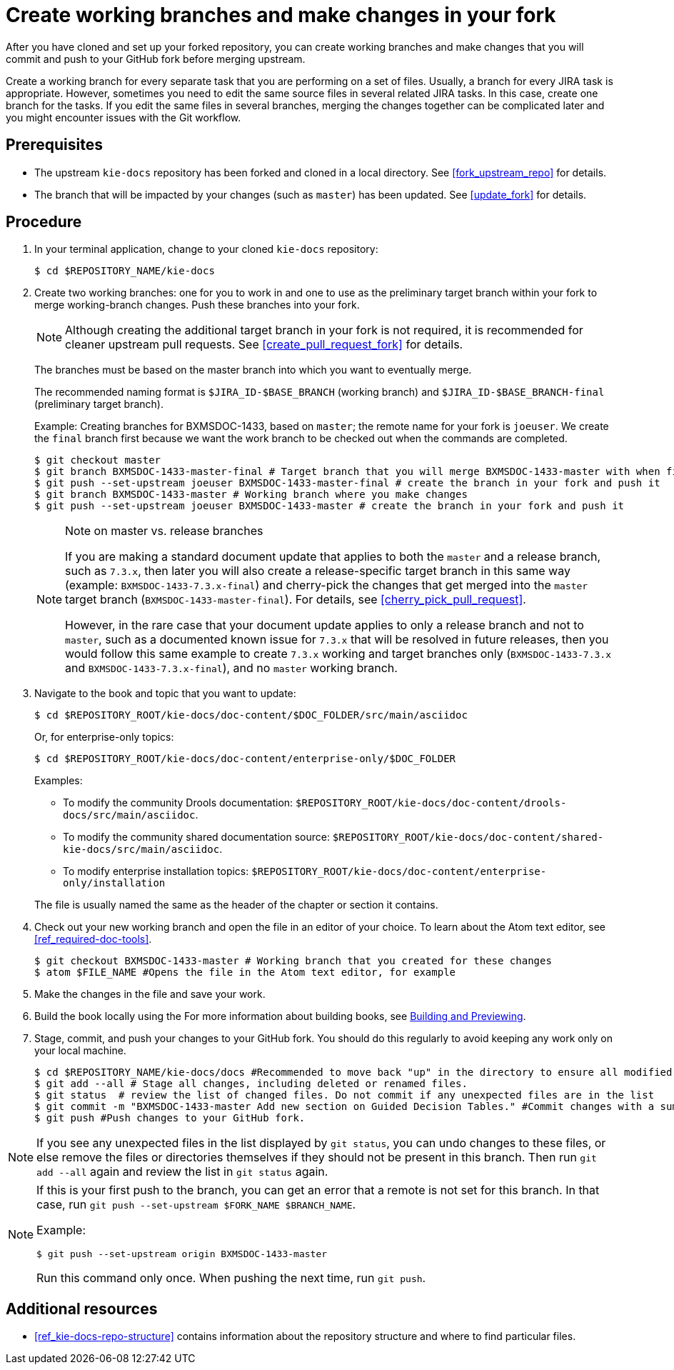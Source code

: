 [id='make_changes']

= Create working branches and make changes in your fork

After you have cloned and set up your forked repository, you can create working branches and make changes that you will commit and push to your GitHub fork before merging upstream.

Create a working branch for every separate task that you are performing on a set of files. Usually, a branch for every JIRA task is appropriate. However, sometimes you need to edit the same source files in several related JIRA tasks. In this case, create one branch for the tasks. If you edit the same files in several branches, merging the changes together can be complicated later and you might encounter issues with the Git workflow.

[float]
== Prerequisites

* The upstream `kie-docs` repository has been forked and cloned in a local directory. See <<fork_upstream_repo>> for details.
* The branch that will be impacted by your changes (such as `master`) has been updated. See <<update_fork>> for details.

[float]
== Procedure

. In your terminal application, change to your cloned `kie-docs` repository:
+
[source,bash]
----
$ cd $REPOSITORY_NAME/kie-docs
----

. Create two working branches: one for you to work in and one to use as the preliminary target branch within your fork to merge working-branch changes. Push these branches into your fork.
+
NOTE: Although creating the additional target branch in your fork is not required, it is recommended for cleaner upstream pull requests. See <<create_pull_request_fork>> for details.

+
The branches must be based on the master branch into which you want to eventually merge.
+
The recommended naming format is `$JIRA_ID-$BASE_BRANCH` (working branch) and `$JIRA_ID-$BASE_BRANCH-final` (preliminary target branch).
+
Example: Creating branches for BXMSDOC-1433, based on `master`; the remote name for your fork is `joeuser`. We create the `final` branch first because we want the work branch to be checked out when the commands are completed.
+
[source,bash]
----
$ git checkout master
$ git branch BXMSDOC-1433-master-final # Target branch that you will merge BXMSDOC-1433-master with when finished and use for SME/peer reviews
$ git push --set-upstream joeuser BXMSDOC-1433-master-final # create the branch in your fork and push it
$ git branch BXMSDOC-1433-master # Working branch where you make changes
$ git push --set-upstream joeuser BXMSDOC-1433-master # create the branch in your fork and push it
----
+
.Note on master vs. release branches
[NOTE]
====
If you are making a standard document update that applies to both the `master` and a release branch, such as `7.3.x`, then later you will also create a release-specific target branch in this same way (example: `BXMSDOC-1433-7.3.x-final`) and cherry-pick the changes that get merged into the `master` target branch (`BXMSDOC-1433-master-final`). For details, see <<cherry_pick_pull_request>>.

However, in the rare case that your document update applies to only a release branch and not to `master`, such as a documented known issue for `7.3.x` that will be resolved in future releases, then you would follow this same example to create `7.3.x` working and target branches only (`BXMSDOC-1433-7.3.x` and `BXMSDOC-1433-7.3.x-final`), and no `master` working branch.
====

. Navigate to the book and topic that you want to update:
+
[source,bash]
----
$ cd $REPOSITORY_ROOT/kie-docs/doc-content/$DOC_FOLDER/src/main/asciidoc
----
+
Or, for enterprise-only topics:
+
[source,bash]
----
$ cd $REPOSITORY_ROOT/kie-docs/doc-content/enterprise-only/$DOC_FOLDER
----
+
Examples:
+
--
* To modify the community Drools documentation: `$REPOSITORY_ROOT/kie-docs/doc-content/drools-docs/src/main/asciidoc`.
* To modify the community shared documentation source: `$REPOSITORY_ROOT/kie-docs/doc-content/shared-kie-docs/src/main/asciidoc`.
* To modify enterprise installation topics: `$REPOSITORY_ROOT/kie-docs/doc-content/enterprise-only/installation`
--
+
The file is usually named the same as the header of the chapter or section it contains.

. Check out your new working branch and open the file in an editor of your choice. To learn about the Atom text editor, see <<ref_required-doc-tools>>.
+
[source,bash]
----
$ git checkout BXMSDOC-1433-master # Working branch that you created for these changes
$ atom $FILE_NAME #Opens the file in the Atom text editor, for example
----

. Make the changes in the file and save your work.
ifdef::INTERNAL[]
+
When writing, be sure you follow all the <<ref_corporate-style, requirements>>. If not, you can be asked to modify your contribution. You can also receive a pull request against the branch in your repository that rectifies the problems.
+
endif::[]
. Build the book locally using the
ifdef::INTERNAL[]
link:https://gitlab.cee.redhat.com/red-hat-jboss-bxms-documentation/proposal-d/tree/master[bxms-build tool] to validate your changes in enterprise output, and using the `mvn clean install -Dfull` command to validate your changes in community output (if applicable).
endif::[]
ifdef::PUBLIC[]
`mvn clean install -Dfull` command.
endif::[]
For more information about building books, see <<building_locally,Building and Previewing>>.

. Stage, commit, and push your changes to your GitHub fork. You should do this regularly to avoid keeping any work only on your local machine.
+
[source,bash]
----
$ cd $REPOSITORY_NAME/kie-docs/docs #Recommended to move back "up" in the directory to ensure all modified files are staged and committed.
$ git add --all # Stage all changes, including deleted or renamed files.
$ git status  # review the list of changed files. Do not commit if any unexpected files are in the list
$ git commit -m "BXMSDOC-1433-master Add new section on Guided Decision Tables." #Commit changes with a summary message.
$ git push #Push changes to your GitHub fork.
----

[NOTE]
====
If you see any unexpected files in the list displayed by `git status`, you can undo changes to these files, or else remove the files or directories themselves if they should not be present in this branch. Then run `git add --all` again and review the list in `git status` again.
====

[NOTE]
====
If this is your first push to the branch, you can get an error that a remote is not set for this branch. In that case, run `git push --set-upstream $FORK_NAME $BRANCH_NAME`.

Example:

[source,bash]
----
$ git push --set-upstream origin BXMSDOC-1433-master
----

Run this command only once. When pushing the next time, run `git push`.
====

[float]
== Additional resources

* <<ref_kie-docs-repo-structure>> contains information about the repository structure and where to find particular files.
